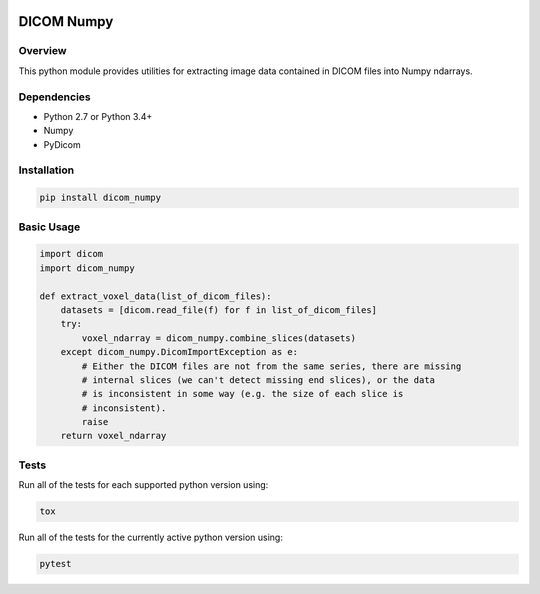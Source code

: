 .. image:: https://travis-ci.org/innolitics/dicom-numpy.svg?branch=master

===========
DICOM Numpy
===========

Overview
--------

This python module provides utilities for extracting image data contained in DICOM files into Numpy ndarrays.

Dependencies
------------

- Python 2.7 or Python 3.4+
- Numpy
- PyDicom

Installation
------------

.. code:: bash

    pip install dicom_numpy

Basic Usage
-----------

.. code:: python

    import dicom
    import dicom_numpy

    def extract_voxel_data(list_of_dicom_files):
        datasets = [dicom.read_file(f) for f in list_of_dicom_files]
        try:
            voxel_ndarray = dicom_numpy.combine_slices(datasets)
        except dicom_numpy.DicomImportException as e:
            # Either the DICOM files are not from the same series, there are missing
            # internal slices (we can't detect missing end slices), or the data
            # is inconsistent in some way (e.g. the size of each slice is
            # inconsistent).
            raise
        return voxel_ndarray

Tests
-----

Run all of the tests for each supported python version using:

.. code:: bash

    tox

Run all of the tests for the currently active python version using:

.. code:: bash

    pytest

